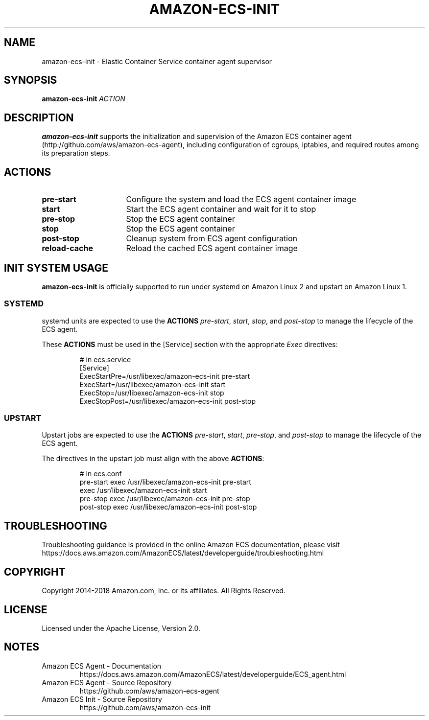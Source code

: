 .\" Copyright 2014-2018 Amazon.com, Inc. or its affiliates. All Rights Reserved.
.\"
.\" Licensed under the Apache License, Version 2.0 (the
.\" "License"). You may not use this file except in compliance
.\" with the License. A copy of the License is located at
.\"
.\"      http://aws.amazon.com/apache2.0/
.\"
.\" or in the "license" file accompanying this file. This file is
.\" distributed on an "AS IS" BASIS, WITHOUT WARRANTIES OR
.\" CONDITIONS OF ANY KIND, either express or implied. See the
.\" License for the specific language governing permissions and
.\" limitations under the License.
.TH AMAZON-ECS-INIT 1 2018-06-01 AMAZON AMAZON-ELASTIC-CONTAINER-SERVICE
.SH NAME
amazon\-ecs\-init \- Elastic Container Service container agent supervisor
.SH SYNOPSIS
.B amazon\-ecs\-init
.IR ACTION
.SH DESCRIPTION
.B amazon\-ecs\-init
supports the initialization and supervision of the Amazon ECS
container agent (http://github.com/aws/amazon-ecs-agent), including
configuration of cgroups, iptables, and required routes among its
preparation steps.
.SH ACTIONS
.TP 16
.BR pre-start
Configure the system and load the ECS agent container image
.TP 16
.BR start
Start the ECS agent container and wait for it to stop
.TP 16
.BR pre-stop
Stop the ECS agent container
.TP 16
.BR stop
Stop the ECS agent container
.TP 16
.BR post-stop
Cleanup system from ECS agent configuration
.TP 16
.BR reload-cache
Reload the cached ECS agent container image
.SH INIT SYSTEM USAGE
.B amazon\-ecs\-init
is officially supported to run under systemd on Amazon Linux 2 and
upstart on Amazon Linux 1.
.SS SYSTEMD
systemd units are expected to use the
.BR ACTIONS
.IR pre-start ,
.IR start ,
.IR stop ,
and
.IR post-stop
to manage the lifecycle of the ECS agent.

These \fBACTIONS\fR must be used in the [Service] section with the
appropriate \fIExec\fP directives:
.IP
.nf
# in ecs.service
[Service]
ExecStartPre=/usr/libexec/amazon-ecs-init pre-start
ExecStart=/usr/libexec/amazon-ecs-init start
ExecStop=/usr/libexec/amazon-ecs-init stop
ExecStopPost=/usr/libexec/amazon-ecs-init post-stop
.fi
.SS UPSTART
Upstart jobs are expected to use the
.BR ACTIONS
.IR pre-start ,
.IR start ,
.IR pre-stop ,
and
.IR post-stop
to manage the lifecycle of the ECS agent.

The directives in the upstart job must align with the above
\fBACTIONS\fR:
.IP
.nf
# in ecs.conf
pre-start exec /usr/libexec/amazon-ecs-init pre-start
exec /usr/libexec/amazon-ecs-init start
pre-stop exec /usr/libexec/amazon-ecs-init pre-stop
post-stop exec /usr/libexec/amazon-ecs-init post-stop
.fi
.SH TROUBLESHOOTING
Troubleshooting guidance is provided in the online Amazon ECS
documentation, please visit
https://docs.aws.amazon.com/AmazonECS/latest/developerguide/troubleshooting.html
.SH COPYRIGHT
Copyright 2014-2018 Amazon.com, Inc. or its affiliates. All Rights
Reserved.
.SH LICENSE
Licensed under the Apache License, Version 2.0.
.SH NOTES
.TP
Amazon ECS Agent \- Documentation
.nh
https://docs.aws.amazon.com/AmazonECS/latest/developerguide/ECS_agent.html
.TP
Amazon ECS Agent \- Source Repository
.nh
https://github.com/aws/amazon-ecs-agent
.TP
Amazon ECS Init \- Source Repository
.nh
https://github.com/aws/amazon-ecs-init
.TP
